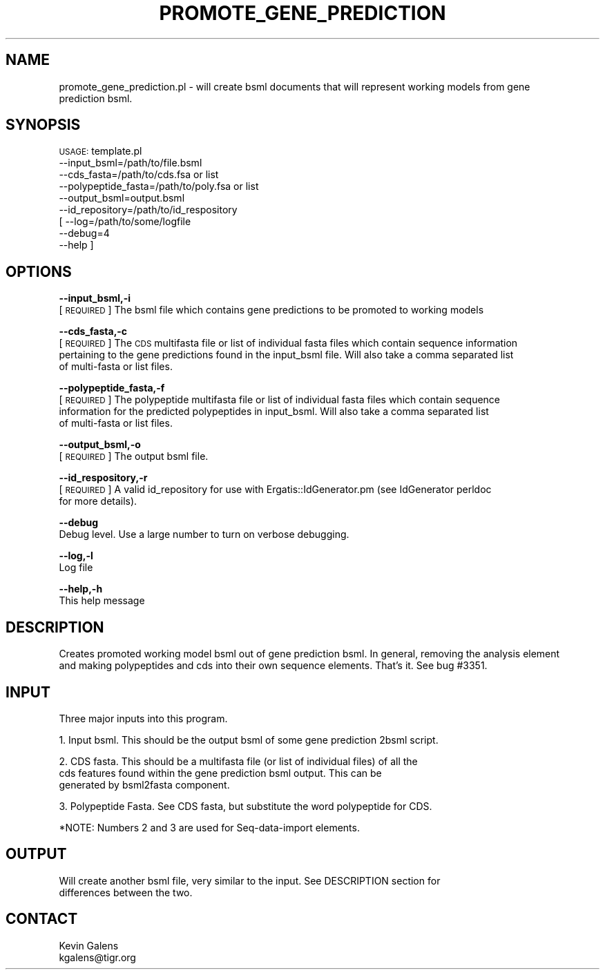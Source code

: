 .\" Automatically generated by Pod::Man v1.37, Pod::Parser v1.32
.\"
.\" Standard preamble:
.\" ========================================================================
.de Sh \" Subsection heading
.br
.if t .Sp
.ne 5
.PP
\fB\\$1\fR
.PP
..
.de Sp \" Vertical space (when we can't use .PP)
.if t .sp .5v
.if n .sp
..
.de Vb \" Begin verbatim text
.ft CW
.nf
.ne \\$1
..
.de Ve \" End verbatim text
.ft R
.fi
..
.\" Set up some character translations and predefined strings.  \*(-- will
.\" give an unbreakable dash, \*(PI will give pi, \*(L" will give a left
.\" double quote, and \*(R" will give a right double quote.  | will give a
.\" real vertical bar.  \*(C+ will give a nicer C++.  Capital omega is used to
.\" do unbreakable dashes and therefore won't be available.  \*(C` and \*(C'
.\" expand to `' in nroff, nothing in troff, for use with C<>.
.tr \(*W-|\(bv\*(Tr
.ds C+ C\v'-.1v'\h'-1p'\s-2+\h'-1p'+\s0\v'.1v'\h'-1p'
.ie n \{\
.    ds -- \(*W-
.    ds PI pi
.    if (\n(.H=4u)&(1m=24u) .ds -- \(*W\h'-12u'\(*W\h'-12u'-\" diablo 10 pitch
.    if (\n(.H=4u)&(1m=20u) .ds -- \(*W\h'-12u'\(*W\h'-8u'-\"  diablo 12 pitch
.    ds L" ""
.    ds R" ""
.    ds C` ""
.    ds C' ""
'br\}
.el\{\
.    ds -- \|\(em\|
.    ds PI \(*p
.    ds L" ``
.    ds R" ''
'br\}
.\"
.\" If the F register is turned on, we'll generate index entries on stderr for
.\" titles (.TH), headers (.SH), subsections (.Sh), items (.Ip), and index
.\" entries marked with X<> in POD.  Of course, you'll have to process the
.\" output yourself in some meaningful fashion.
.if \nF \{\
.    de IX
.    tm Index:\\$1\t\\n%\t"\\$2"
..
.    nr % 0
.    rr F
.\}
.\"
.\" For nroff, turn off justification.  Always turn off hyphenation; it makes
.\" way too many mistakes in technical documents.
.hy 0
.if n .na
.\"
.\" Accent mark definitions (@(#)ms.acc 1.5 88/02/08 SMI; from UCB 4.2).
.\" Fear.  Run.  Save yourself.  No user-serviceable parts.
.    \" fudge factors for nroff and troff
.if n \{\
.    ds #H 0
.    ds #V .8m
.    ds #F .3m
.    ds #[ \f1
.    ds #] \fP
.\}
.if t \{\
.    ds #H ((1u-(\\\\n(.fu%2u))*.13m)
.    ds #V .6m
.    ds #F 0
.    ds #[ \&
.    ds #] \&
.\}
.    \" simple accents for nroff and troff
.if n \{\
.    ds ' \&
.    ds ` \&
.    ds ^ \&
.    ds , \&
.    ds ~ ~
.    ds /
.\}
.if t \{\
.    ds ' \\k:\h'-(\\n(.wu*8/10-\*(#H)'\'\h"|\\n:u"
.    ds ` \\k:\h'-(\\n(.wu*8/10-\*(#H)'\`\h'|\\n:u'
.    ds ^ \\k:\h'-(\\n(.wu*10/11-\*(#H)'^\h'|\\n:u'
.    ds , \\k:\h'-(\\n(.wu*8/10)',\h'|\\n:u'
.    ds ~ \\k:\h'-(\\n(.wu-\*(#H-.1m)'~\h'|\\n:u'
.    ds / \\k:\h'-(\\n(.wu*8/10-\*(#H)'\z\(sl\h'|\\n:u'
.\}
.    \" troff and (daisy-wheel) nroff accents
.ds : \\k:\h'-(\\n(.wu*8/10-\*(#H+.1m+\*(#F)'\v'-\*(#V'\z.\h'.2m+\*(#F'.\h'|\\n:u'\v'\*(#V'
.ds 8 \h'\*(#H'\(*b\h'-\*(#H'
.ds o \\k:\h'-(\\n(.wu+\w'\(de'u-\*(#H)/2u'\v'-.3n'\*(#[\z\(de\v'.3n'\h'|\\n:u'\*(#]
.ds d- \h'\*(#H'\(pd\h'-\w'~'u'\v'-.25m'\f2\(hy\fP\v'.25m'\h'-\*(#H'
.ds D- D\\k:\h'-\w'D'u'\v'-.11m'\z\(hy\v'.11m'\h'|\\n:u'
.ds th \*(#[\v'.3m'\s+1I\s-1\v'-.3m'\h'-(\w'I'u*2/3)'\s-1o\s+1\*(#]
.ds Th \*(#[\s+2I\s-2\h'-\w'I'u*3/5'\v'-.3m'o\v'.3m'\*(#]
.ds ae a\h'-(\w'a'u*4/10)'e
.ds Ae A\h'-(\w'A'u*4/10)'E
.    \" corrections for vroff
.if v .ds ~ \\k:\h'-(\\n(.wu*9/10-\*(#H)'\s-2\u~\d\s+2\h'|\\n:u'
.if v .ds ^ \\k:\h'-(\\n(.wu*10/11-\*(#H)'\v'-.4m'^\v'.4m'\h'|\\n:u'
.    \" for low resolution devices (crt and lpr)
.if \n(.H>23 .if \n(.V>19 \
\{\
.    ds : e
.    ds 8 ss
.    ds o a
.    ds d- d\h'-1'\(ga
.    ds D- D\h'-1'\(hy
.    ds th \o'bp'
.    ds Th \o'LP'
.    ds ae ae
.    ds Ae AE
.\}
.rm #[ #] #H #V #F C
.\" ========================================================================
.\"
.IX Title "PROMOTE_GENE_PREDICTION 1"
.TH PROMOTE_GENE_PREDICTION 1 "2010-10-22" "perl v5.8.8" "User Contributed Perl Documentation"
.SH "NAME"
promote_gene_prediction.pl \- will create bsml documents that will represent working models from gene 
    prediction bsml.
.SH "SYNOPSIS"
.IX Header "SYNOPSIS"
\&\s-1USAGE:\s0 template.pl 
            \-\-input_bsml=/path/to/file.bsml
            \-\-cds_fasta=/path/to/cds.fsa or list
            \-\-polypeptide_fasta=/path/to/poly.fsa or list
            \-\-output_bsml=output.bsml
            \-\-id_repository=/path/to/id_respository
        [   \-\-log=/path/to/some/logfile
            \-\-debug=4
            \-\-help   ]
.SH "OPTIONS"
.IX Header "OPTIONS"
\&\fB\-\-input_bsml,\-i\fR
    [\s-1REQUIRED\s0] The bsml file which contains gene predictions to be promoted to working models
.PP
\&\fB\-\-cds_fasta,\-c\fR
    [\s-1REQUIRED\s0] The \s-1CDS\s0 multifasta file or list of individual fasta files which contain sequence information
    pertaining to the gene predictions found in the input_bsml file.  Will also take a comma separated list 
    of multi-fasta or list files.
.PP
\&\fB\-\-polypeptide_fasta,\-f\fR
    [\s-1REQUIRED\s0] The polypeptide multifasta file or list of individual fasta files which contain sequence
    information for the predicted polypeptides in input_bsml. Will also take a comma separated list 
    of multi-fasta or list files.
.PP
\&\fB\-\-output_bsml,\-o\fR
    [\s-1REQUIRED\s0] The output bsml file.
.PP
\&\fB\-\-id_respository,\-r\fR
    [\s-1REQUIRED\s0] A valid id_repository for use with Ergatis::IdGenerator.pm (see IdGenerator perldoc
    for more details).
.PP
\&\fB\-\-debug\fR 
    Debug level.  Use a large number to turn on verbose debugging. 
.PP
\&\fB\-\-log,\-l\fR 
    Log file
.PP
\&\fB\-\-help,\-h\fR
    This help message
.SH "DESCRIPTION"
.IX Header "DESCRIPTION"
.Vb 2
\&    Creates promoted working model bsml out of gene prediction bsml.  In general, removing the analysis element
\&    and making polypeptides and cds into their own sequence elements.  That's it.  See bug #3351.
.Ve
.SH "INPUT"
.IX Header "INPUT"
.Vb 1
\&    Three major inputs into this program.
.Ve
.PP
.Vb 1
\&    1.  Input bsml.         This should be the output bsml of some gene prediction 2bsml script.
.Ve
.PP
.Vb 3
\&    2.  CDS fasta.          This should be a multifasta file (or list of individual files) of all the
\&                            cds features found within the gene prediction bsml output.  This can be
\&                            generated by bsml2fasta component.
.Ve
.PP
.Vb 1
\&    3.  Polypeptide Fasta.  See CDS fasta, but substitute the word polypeptide for CDS.
.Ve
.PP
.Vb 1
\&    *NOTE: Numbers 2 and 3 are used for Seq-data-import elements.
.Ve
.SH "OUTPUT"
.IX Header "OUTPUT"
.Vb 2
\&    Will create another bsml file, very similar to the input.  See DESCRIPTION section for 
\&    differences between the two.
.Ve
.SH "CONTACT"
.IX Header "CONTACT"
.Vb 2
\&    Kevin Galens
\&    kgalens@tigr.org
.Ve
